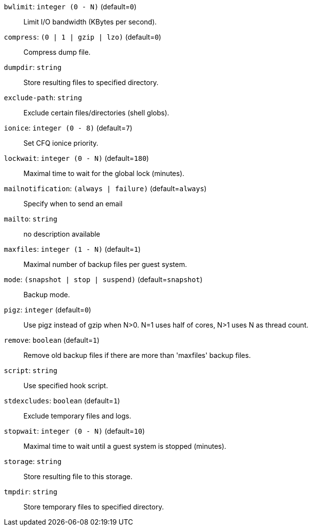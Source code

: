 `bwlimit`: `integer (0 - N)` (default=`0`)::

Limit I/O bandwidth (KBytes per second).

`compress`: `(0 | 1 | gzip | lzo)` (default=`0`)::

Compress dump file.

`dumpdir`: `string` ::

Store resulting files to specified directory.

`exclude-path`: `string` ::

Exclude certain files/directories (shell globs).

`ionice`: `integer (0 - 8)` (default=`7`)::

Set CFQ ionice priority.

`lockwait`: `integer (0 - N)` (default=`180`)::

Maximal time to wait for the global lock (minutes).

`mailnotification`: `(always | failure)` (default=`always`)::

Specify when to send an email

`mailto`: `string` ::

no description available

`maxfiles`: `integer (1 - N)` (default=`1`)::

Maximal number of backup files per guest system.

`mode`: `(snapshot | stop | suspend)` (default=`snapshot`)::

Backup mode.

`pigz`: `integer` (default=`0`)::

Use pigz instead of gzip when N>0. N=1 uses half of cores, N>1 uses N as
thread count.

`remove`: `boolean` (default=`1`)::

Remove old backup files if there are more than 'maxfiles' backup files.

`script`: `string` ::

Use specified hook script.

`stdexcludes`: `boolean` (default=`1`)::

Exclude temporary files and logs.

`stopwait`: `integer (0 - N)` (default=`10`)::

Maximal time to wait until a guest system is stopped (minutes).

`storage`: `string` ::

Store resulting file to this storage.

`tmpdir`: `string` ::

Store temporary files to specified directory.

